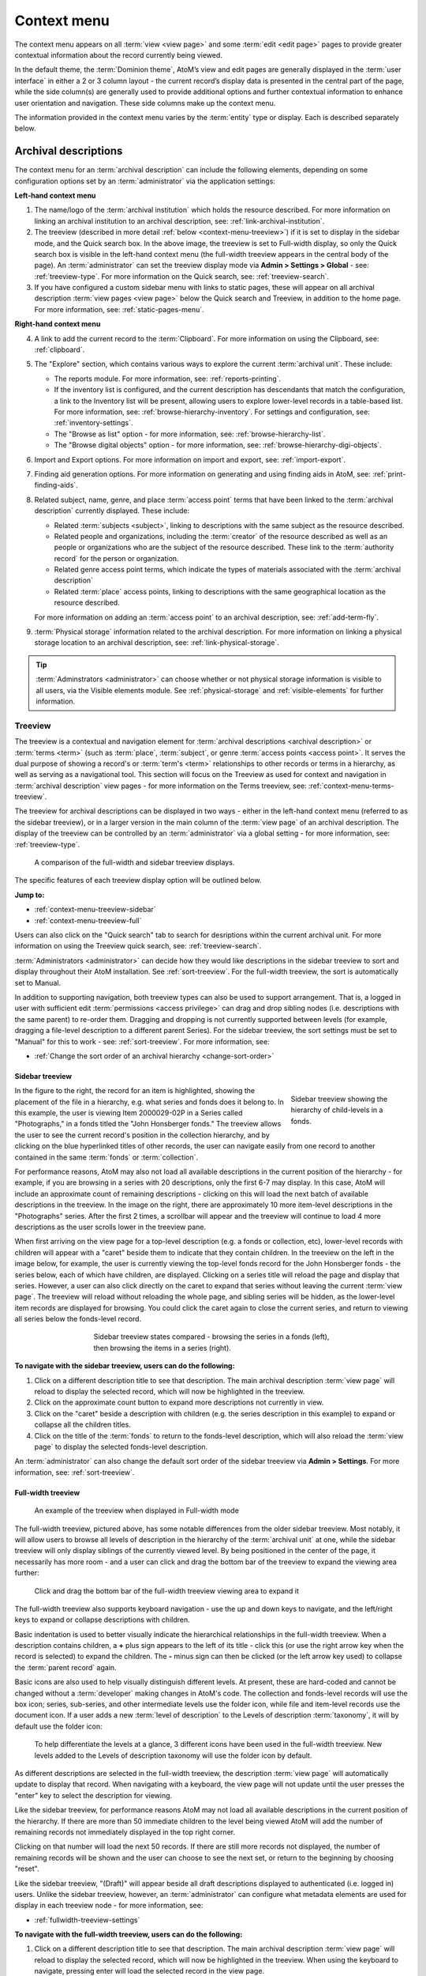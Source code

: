 .. _context-menu:

============
Context menu
============

.. |caret| image:: images/caret-down-grey.png
   :height: 17
   :width: 17

.. |gears| image:: images/gears.png
   :height: 17
   :width: 17

The context menu appears on all :term:`view <view page>` and some
:term:`edit <edit page>` pages to provide greater contextual information about
the record currently being viewed.

In the default theme, the :term:`Dominion theme`, AtoM’s view and edit pages
are  generally displayed in the :term:`user interface` in either a 2 or 3
column  layout - the current record’s display data is presented in the central
part of the page, while the side column(s) are generally used to provide
additional options and further contextual information to enhance user
orientation and navigation. These side columns make up the context menu.

The information provided in the context menu varies by the :term:`entity`
type or display. Each is described separately below.

.. _context-menu-descriptions:

Archival descriptions
=====================

.. image:: images/context-menu-description.*
   :align: center
   :width: 80%
   :alt: Context menu shown for archival description

The context menu for an :term:`archival description` can include the following
elements, depending on some configuration options set by an
:term:`administrator` via the application settings:

**Left-hand context menu**

1. The name/logo of the :term:`archival institution` which holds the resource
   described. For more information on linking an archival institution to an
   archival description, see: :ref:`link-archival-institution`.

2. The treeview (described in more detail :ref:`below <context-menu-treeview>`)
   if it is set to display in the sidebar mode, and the Quick search box. In
   the above image, the treeview is set to Full-width display, so only the Quick
   search box is visible in the left-hand context menu (the full-width treeview
   appears in the central body of the page). An :term:`administrator` can set
   the treeview display mode via **Admin > Settings > Global** - see:
   :ref:`treeview-type`. For more information on the Quick search, see:
   :ref:`treeview-search`.

3. If you have configured a custom sidebar menu with links to static pages,
   these will appear on all archival description
   :term:`view pages <view page>` below the Quick search and Treeview, in
   addition to the home page. For more information, see:
   :ref:`static-pages-menu`.

**Right-hand context menu**

4. A link to add the current record to the :term:`Clipboard`. For more
   information on using the Clipboard, see: :ref:`clipboard`.

5. The "Explore" section, which contains various ways to explore the current
   :term:`archival unit`. These include:

   * The reports module. For more information, see: :ref:`reports-printing`.
   * If the inventory list is configured, and the current description has
     descendants that match the configuration, a link to the Inventory list
     will be present, allowing users to explore lower-level records in a
     table-based list. For more information, see:
     :ref:`browse-hierarchy-inventory`. For settings and configuration, see:
     :ref:`inventory-settings`.
   * The "Browse as list" option - for more information, see: :ref:`browse-hierarchy-list`.
   * The "Browse digital objects" option - for more information, see:
     :ref:`browse-hierarchy-digi-objects`.

6. Import and Export options. For more information on import and export, see:
   :ref:`import-export`.

7. Finding aid generation options. For more information on generating and
   using finding aids in AtoM, see: :ref:`print-finding-aids`.

8. Related subject, name, genre, and place :term:`access point` terms that
   have been linked to the :term:`archival description` currently displayed.
   These include:

   * Related :term:`subjects <subject>`, linking to descriptions with the same
     subject as the resource described.
   * Related people and organizations, including the :term:`creator` of the
     resource described as well as an people or organizations who are the
     subject of the resource described. These link to the
     :term:`authority record` for the person or organization.
   * Related genre access point terms, which indicate the types of materials
     associated with the :term:`archival description`
   * Related :term:`place` access points, linking to descriptions with the
     same geographical location as the resource described.

   For more information on adding an :term:`access point` to an archival
   description, see: :ref:`add-term-fly`.

9. :term:`Physical storage` information related to the archival description.
   For more information on linking a physical storage location to an archival
   description, see: :ref:`link-physical-storage`.

.. TIP::

   :term:`Adminstrators <administrator>` can choose whether or not physical
   storage information is visible to all users, via the Visible elements
   module. See  :ref:`physical-storage` and :ref:`visible-elements` for
   further information.

.. _context-menu-treeview:

Treeview
--------

The treeview is a contextual and navigation element for
:term:`archival descriptions <archival description>` or :term:`terms <term>`
(such as :term:`place`, :term:`subject`, or genre :term:`access points <access point>`.
It serves the dual purpose of showing a record's or :term:`term's <term>`
relationships to other records or terms in a hierarchy, as well as serving as a
navigational tool. This section will focus on the Treeview as used for context
and navigation in :term:`archival description` view pages - for more
information on the Terms treeview, see: :ref:`context-menu-terms-treeview`.

The treeview for archival descriptions can be displayed in two ways - either
in the left-hand context menu (referred to as the sidebar treeview), or in a
larger version in the main column of the :term:`view page` of an archival
description. The display of the treeview can be controlled by an
:term:`administrator` via a global setting - for more information, see:
:ref:`treeview-type`.

.. figure:: images/treeview-comparison.*
   :align: center
   :figwidth: 90%
   :width: 100%
   :alt: A comparison of the full-width and sidebar treeview displays.

   A comparison of the full-width and sidebar treeview displays.

The specific features of each treeview display option will be outlined below.

**Jump to:**

* :ref:`context-menu-treeview-sidebar`
* :ref:`context-menu-treeview-full`

Users can also click on the "Quick search" tab to search for desriptions
within the current archival unit. For more information on using the Treeview
quick search, see: :ref:`treeview-search`.

.. image:: images/treeview-quicksearch.*
   :align: center
   :width: 50%
   :alt: The quick search box, located in the left context menu.

:term:`Administrators <administrator>` can decide how they would like
descriptions in the sidebar treeview to sort and display throughout their
AtoM installation. See :ref:`sort-treeview`. For the full-width treeview, the
sort is automatically set to Manual.

In addition to supporting navigation, both treeview types can also be used to
support arrangement. That is, a logged in user with sufficient edit
:term:`permissions <access privilege>` can drag and drop sibling nodes
(i.e. descriptions with the same parent) to re-order them. Dragging and dropping
is not currently supported between levels (for example, dragging a file-level
description to a different parent Series). For the sidebar treeview, the sort
settings must be set to "Manual" for this to work - see: :ref:`sort-treeview`.
For more information, see:

* :ref:`Change the sort order of an archival hierarchy <change-sort-order>`

.. SEEALSO::

   In addition to displaying in the context menu for archival descriptions, the
   treeview is also used for hierarchical :term:`taxonomies <taxonomy>` such as
   Subjects, to show parent-child relationships between :term:`terms <term>`. For
   more information, see:

   * :ref:`context-menu-terms-treeview`
   * :ref:`context-menu-results`

.. _context-menu-treeview-sidebar:

Sidebar treeview
^^^^^^^^^^^^^^^^

.. figure:: images/treeview-hierarchy.*
   :align: right
   :figwidth: 25%
   :width: 100%
   :alt: Treeview showing the hierarchy of child-levels in a fonds.

   Sidebar treeview showing the hierarchy of child-levels in a fonds.

In the figure to the right, the record for an item is highlighted, showing the
placement of the file in a hierarchy, e.g. what series and fonds does it
belong to. In this example, the user is viewing Item 2000029-02P in a Series
called "Photographs," in a fonds titled the "John Honsberger fonds." The
treeview allows the user to see the current record's position in the
collection hierarchy, and by clicking on the blue hyperlinked titles of other
records, the user can navigate easily from one record to another contained in
the same :term:`fonds` or :term:`collection`.

For performance reasons, AtoM may also not load all available descriptions in
the current position of the hierarchy - for example, if you are browsing in a
series with 20 descriptions, only the first 6-7 may display. In this case,
AtoM will include an approximate count of remaining descriptions - clicking on
this will load the next batch of available descriptions in the treeview. In
the image on the right, there are approximately 10 more item-level
descriptions in the "Photographs" series. After the first 2 times, a scrollbar
will appear and the treeview will continue to load 4 more descriptions as the
user scrolls lower in the treeview pane.

When first arriving on the view page for a top-level description (e.g. a fonds
or collection, etc), lower-level records with children will appear with a
|caret| "caret" beside them to indicate that they contain children. In the
treeview on the left in the image below, for example, the user is currently
viewing the top-level fonds record for the John Honsberger fonds - the series
below, each of which have children, are displayed. Clicking on a series title
will reload the page and display that series. However, a user can also click
directly on the caret to expand that series without leaving the current
:term:`view page`. The treeview will reload without reloading the whole page,
and sibling series will be hidden, as the lower-level item records are
displayed for browsing. You could click the caret again to close the current
series, and return to viewing all series below the fonds-level record.

.. figure:: images/treeview-sidebar-states.*
   :align: center
   :figwidth: 60%
   :width: 100%
   :alt: Treeview states compared

   Sidebar treeview states compared - browsing the series in a fonds (left),
   then browsing the items in a series (right).

**To navigate with the sidebar treeview, users can do the following:**

1. Click on a different description title to see that description.
   The main archival description :term:`view page` will reload to display the
   selected record, which will now be highlighted in the treeview.

2. Click on the approximate count button to expand more descriptions not
   currently in view.

3. Click on the |caret| "caret" beside a description with children (e.g. the
   series description in this example) to expand or collapse all the children
   titles.

4. Click on the title of the :term:`fonds` to return to the fonds-level
   description, which will also reload the :term:`view page` to display the
   selected fonds-level description.

An :term:`administrator` can also change the default sort order of the sidebar
treeview via |gears| **Admin > Settings**. For more information, see:
:ref:`sort-treeview`.

.. _context-menu-treeview-full:

Full-width treeview
^^^^^^^^^^^^^^^^^^^

.. figure:: images/treeview-full.*
   :align: center
   :figwidth: 90%
   :width: 100%
   :alt: An image of the full-width treeview

   An example of the treeview when displayed in Full-width mode

The full-width treeview, pictured above, has some notable differences from the
older sidebar treeview. Most notably, it will allow users to browse all levels
of description in the hierarchy of the :term:`archival unit` at one, while the
sidebar treeview will only display siblings of the currently viewed level. By
being positioned in the center of the page, it necessarily has more room - and
a user can click and drag the bottom bar of the treeview to expand the viewing
area further:

.. figure:: images/treeview-full-expanded.*
   :align: center
   :figwidth: 90%
   :width: 100%
   :alt: Full-width treeview expanded by dragging the bottom bar

   Click and drag the bottom bar of the full-width treeview viewing area to expand it

The full-width treeview also supports keyboard navigation - use the up and
down keys to navigate, and the left/right keys to expand or collapse
descriptions with children.

Basic indentation is used to better visually indicate the hierarchical
relationships in the full-width treeview. When a description contains
children, a **+** plus sign appears to the left of its title - click this (or
use the right arrow key when the record is selected) to expand the children.
The **-** minus sign can then be clicked (or the left arrow key used) to
collapse the :term:`parent record` again.

Basic icons are also used to help visually distinguish different levels. At
present, these are hard-coded and cannot be changed without a
:term:`developer` making changes in AtoM's code. The collection and
fonds-level records will use the box icon; series, sub-series, and other
intermediate levels use the folder icon, while file and item-level records use
the document icon. If a user adds a new :term:`level of description` to the
Levels of description :term:`taxonomy`, it will by default use the folder
icon:

.. figure:: images/treeview-lod.*
   :align: center
   :figwidth: 90%
   :width: 100%
   :alt: An image of the icons used at different levels in the full-width treeview

   To help differentiate the levels at a glance, 3 different icons have been
   used in the full-width treeview. New levels added to the Levels of
   description taxonomy will use the folder icon by default.

As different descriptions are selected in the full-width treeview, the
description :term:`view page` will automatically update to display that
record. When navigating with a keyboard, the view page will not update until
the user presses the "enter" key to select the description for viewing.

Like the sidebar treeview, for performance reasons AtoM may not load all
available descriptions in the current position of the hierarchy. If there are
more than 50 immediate children to the level being viewed AtoM will add the
number of remaining records not immediately displayed in the top right corner.

.. image:: images/treeview-paging-1.*
   :align: center
   :width: 80%
   :alt: An image of paging in the full-width treeview

Clicking on that number will load the next 50 records. If there are still more
records not displayed, the number of remaining records will be shown and the
user can choose to see the next set, or return to the beginning by choosing
"reset".

.. image:: images/treeview-paging-2.*
   :align: center
   :width: 80%
   :alt: An image of paging in the full-width treeview

Like the sidebar treeview, "(Draft)" will appear beside all draft descriptions
displayed to authenticated (i.e. logged in) users. Unlike the sidebar treeview,
however, an :term:`administrator` can configure what metadata elements are used
for display in each treeview node - for more information, see:

* :ref:`fullwidth-treeview-settings`


**To navigate with the full-width treeview, users can do the following:**

1. Click on a different description title to see that description.
   The main archival description :term:`view page` will reload to display the
   selected record, which will now be highlighted in the treeview. When using
   the keyboard to navigate, pressing enter will load the selected record in
   the view page.

2. Use the scroll bar or the up/down arrow keys to navigate up and down the
   displayed records.

3. Click on the **+** "plus" sign beside a description with children to expand
   or collapse all the children titles. If navigating with the keyboard, the
   right arrow can be used. Click on the **-** "minus" sign to collapse the
   child records again, or use the left arrow key.

4. Click and drag the bottom bar of the treeview viewing area to expand it

.. SEEALSO::

   * :ref:`context-menu-terms-treeview`
   * :ref:`treeview-search`
   * :ref:`fullwidth-treeview-settings`

:ref:`Back to top <context-menu>`

.. _context-menu-authorities:

Authority records
=================

.. image:: images/context-menu-authority.*
   :align: center
   :width: 80%
   :alt: Context menu shown for authority record

The context menu for an :term:`authority record` includes the following
elements:

1. :term:`Archival descriptions <archival description>` which the person or
   organization is the :term:`subject` of.

2. :term:`Archival descriptions <archival description>` which the person or
   organization is the :term:`creator` of.

.. NOTE::

   When a relationship is created between two :term:`authority records
   <authority record>` or between an authority record and a :term:`function`,
   the relationship is expressed in the body (i.e. the main part or center
   column) of the authority record's :term:`view page`, in the "Relationships"
   :term:`area <information area>` of the record.

.. _context-menu-terms:

Subject and Place browse pages
==============================

:term:`Subject` and :term:`Place` terms can be used in AtoM as
:term:`access points <access point>`, and then browsed to explore the
:term:`archival descriptions <archival description>` to which they are linked.
For more information, see:
:ref:`Browse subjects and places <browse-subjects-places>`.

.. image:: images/place-context-menu.*
   :align: center
   :width: 80%
   :alt: Context menu shown for term browse

When a term has been selected from the Subject or Places browse page, the user is
redirected to a term browse page, listing descriptions related to that term as
an access point. The context menu on this term browse page appears on both the
left and right-hand sides, and includes the following elements:

1. A terms :term:`treeview` on the left side of the page, with a list view and a
   term search included in separate tabs. The terms treeview is discussed in
   greater detail below: :ref:`context-menu-terms-treeview`.

2. Below the :term:`treeview`, addtional :term:`facet filters <facet filter>` that
   can be applied to the browse results are listed. For more information on using
   facet filters in AtoM, see: :ref:`recurring-facet-filters`.

3. On the right side of the page, additional contextual information is provided.
   This includes:

   * A count of :term:`archival description` results that have been linked to
     the term
   * If the current term is part of a hierarchy, a link to the
     :term:`parent record` is included under the heading *Broader term*.
   * If the current term has :term:`children <child record>` in the taxonomy, a
     count of child terms nested under the current selection is listed under the
     heading *No. narrower terms*.

.. SEEALSO::

   * :ref:`Browse subjects and places <browse-subjects-places>`
   * :ref:`terms`
   * :ref:`Context menu - results pages <context-menu-results>`

.. _context-menu-terms-treeview:

Terms treeview
--------------

The treeview is a contextual and navigation element located in the context
menu for :term:`archival descriptions <archival description>`,
:term:`places <place>`, and :term:`subjects <subject>`. It serves the dual
purpose of showing a record or :term:`term's <term>` relationships to other
records or terms in a hierarchy, as well as serving as a navigational tool.

.. image:: images/terms-tabs.*
   :align: center
   :width: 80%
   :alt: Treeview tabs available on a subject or place term browse page

The terms treeview, used on the browse page for a specific subject or place term,
includes three tabs - the default treeview tab, which displays the record in the
context of its hierarchical organization; the list tab, which displays terms of all
levels ordered alphabetically, and the search tab. Each is described in greater
detail below.

Treeview tab
^^^^^^^^^^^^

The treeview tab is the default view for the terms treeview. It shows the terms
belonging to the current :term:`taxonomy` (e.g. subjects or places) in hierarchical
context, and allows to the user to browse these hierarchies by clicking on
different nodes or titles in the treeview.

To navigate using the terms treeview, users can do the following:

1. Click on a different term title to see that term's description, and any
   :term:`archival descriptions <archival description>` that have been linked to
   it as an :term:`access point`. When a new term is clicked, the main term browse
   :term:`view page` will reload to display the selected term, which will now
   be highlighted in the treeview.

2. When a term has :term:`children <child record>` (e.g. narrower terms that are
   nested beneath it in the taxonomy), a |caret| "caret" icon appears next to
   the term in the treeview. Click on the |caret| "caret" beside a term with
   children to expand or collapse all the children titles.

3. The treeview will only load a certain amount of records at a time. In large
   :term:`taxonomy` with many terms, ellipses ( ... ) may sometimes appear,
   indicating that there are more records available. Click on the ellipses
   to expand more term descriptions not currently in view.

See also the instructions on using the archival description treeview,
:ref:`above <context-menu-treeview>` for further details - the main actions are
the same in both treeviews.

This main view of the treeview is also used when browsing terms in a taxonomy.
See below for more information: :ref:`context-menu-results`.

List tab
^^^^^^^^

The list tab allows users to browse all terms in the current :term:`taxonomy`
(e.g. subjects, or places), regardless of where they are positioned
hierarchically. In a taxonomy where many terms are nested as narrower terms,
it can be difficult to get a sense of all the terms available in the treeview
tab or the main taxonomy browse pages. A total count of terms is included at
bottom of the page. If there are more than 10 terms, "Next" and "Previous"
buttons are included to navigate between pages.

Search tab
^^^^^^^^^^

The search tab in the terms treeview operates the same as the dedicated search
for terms included in the terms browse page. Users can click the gear icon to
limit the search to the preferred term label (e.g. the authorized form of name),
'Use for' labels (e.g. non-preferred, alternate forms of name), or both. The
default setting is to search both.

For more information on using the dedicated term search box, see:
:ref:`Search for Terms <dedicated-search-terms>`.

.. _context-menu-institutions:

Archival institutions
=====================

.. image:: images/context-menu-institution.*
   :align: center
   :width: 80%
   :alt: Context menu shown for institution record

The context menu for an :term:`archival institution` includes the following
elements:

1. The name/logo of the institution.

2. A list of the first 10 alphabetically listed :term:`holdings` at the fonds
   or collection :term:`level of description` of the institution, with a link to
   the complete holdings.

3. The primary contact information for the institution, including buttons that
   link to the institution's website and email. The contact information is drawn
   from the information added to the “Contact” :term:`area <information area>` of
   the :term:`archival institution` record.

.. _context-menu-results:

Results pages
=============

When a user searches for :term:`information objects <information object>`, the
context menu consists of :term:`facet filters <facet filter>` which allow the
user to narrow down their search results.

.. image:: images/context-search-results.*
   :align: center
   :width: 80%
   :alt: Context menu shown for information object search results.

For more information on working with :term:`facet filters <facet filter>` in
AtoM, see: :ref:`recurring-facet-filters`.

When a user searches for a :term:`term` which is organized hierarchically in
a :term:`taxonomy` the context menu will include a :term:`treeview` of that
taxonomy.

.. image:: images/context-search-tree.*
   :align: center
   :width: 80%
   :alt: Context menu shown for term search with treeview

:term:`Place` and :term:`Subject` term browse pages have additional features
available in tabs in the treeview provided in the context menu. For more
information, see above, :ref:`context-menu-terms-treeview`.

:ref:`Back to top <context-menu>`
